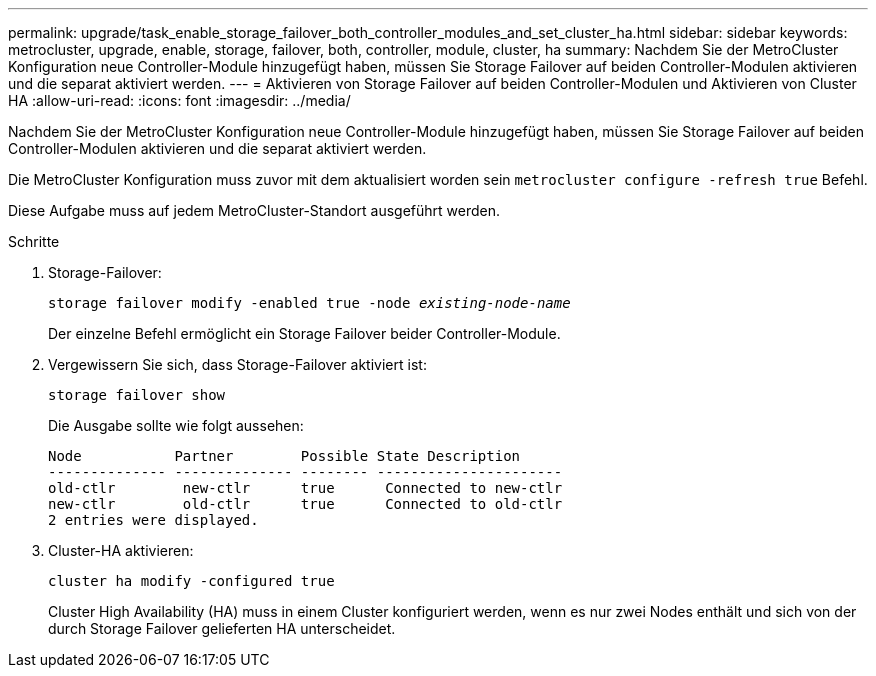---
permalink: upgrade/task_enable_storage_failover_both_controller_modules_and_set_cluster_ha.html 
sidebar: sidebar 
keywords: metrocluster, upgrade, enable, storage, failover, both, controller, module, cluster, ha 
summary: Nachdem Sie der MetroCluster Konfiguration neue Controller-Module hinzugefügt haben, müssen Sie Storage Failover auf beiden Controller-Modulen aktivieren und die separat aktiviert werden. 
---
= Aktivieren von Storage Failover auf beiden Controller-Modulen und Aktivieren von Cluster HA
:allow-uri-read: 
:icons: font
:imagesdir: ../media/


[role="lead"]
Nachdem Sie der MetroCluster Konfiguration neue Controller-Module hinzugefügt haben, müssen Sie Storage Failover auf beiden Controller-Modulen aktivieren und die separat aktiviert werden.

Die MetroCluster Konfiguration muss zuvor mit dem aktualisiert worden sein `metrocluster configure -refresh true` Befehl.

Diese Aufgabe muss auf jedem MetroCluster-Standort ausgeführt werden.

.Schritte
. Storage-Failover:
+
`storage failover modify -enabled true -node _existing-node-name_`

+
Der einzelne Befehl ermöglicht ein Storage Failover beider Controller-Module.

. Vergewissern Sie sich, dass Storage-Failover aktiviert ist:
+
`storage failover show`

+
Die Ausgabe sollte wie folgt aussehen:

+
[listing]
----

Node           Partner        Possible State Description
-------------- -------------- -------- ----------------------
old-ctlr        new-ctlr      true      Connected to new-ctlr
new-ctlr        old-ctlr      true      Connected to old-ctlr
2 entries were displayed.
----
. Cluster-HA aktivieren:
+
`cluster ha modify -configured true`

+
Cluster High Availability (HA) muss in einem Cluster konfiguriert werden, wenn es nur zwei Nodes enthält und sich von der durch Storage Failover gelieferten HA unterscheidet.


